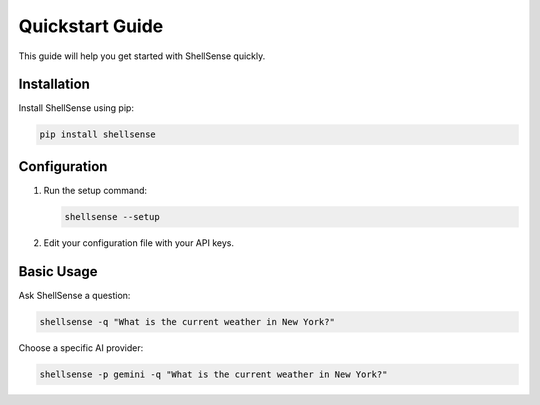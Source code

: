 Quickstart Guide
==============

This guide will help you get started with ShellSense quickly.

Installation
-----------

Install ShellSense using pip:

.. code-block:: bash

   pip install shellsense

Configuration
------------

1. Run the setup command:

   .. code-block:: bash

      shellsense --setup

2. Edit your configuration file with your API keys.

Basic Usage
----------

Ask ShellSense a question:

.. code-block:: bash

   shellsense -q "What is the current weather in New York?"

Choose a specific AI provider:

.. code-block:: bash

   shellsense -p gemini -q "What is the current weather in New York?"

